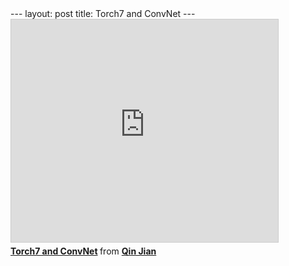 #+BEGIN_HTML
---
layout: post
title: Torch7 and ConvNet
---
#+END_HTML
#+BEGIN_HTML
<iframe src="http://www.slideshare.net/slideshow/embed_code/39085550" width="427" height="356" frameborder="0" marginwidth="0" marginheight="0" scrolling="no" style="border:1px solid #CCC; border-width:1px; margin-bottom:5px; max-width: 100%;" allowfullscreen> </iframe> <div style="margin-bottom:5px"> <strong> <a href="https://www.slideshare.net/qinjian623/torch7-39085550" title="Torch7 and ConvNet" target="_blank">Torch7 and ConvNet</a> </strong> from <strong><a href="http://www.slideshare.net/qinjian623" target="_blank">Qin Jian</a></strong> </div>
#+END_HTML


